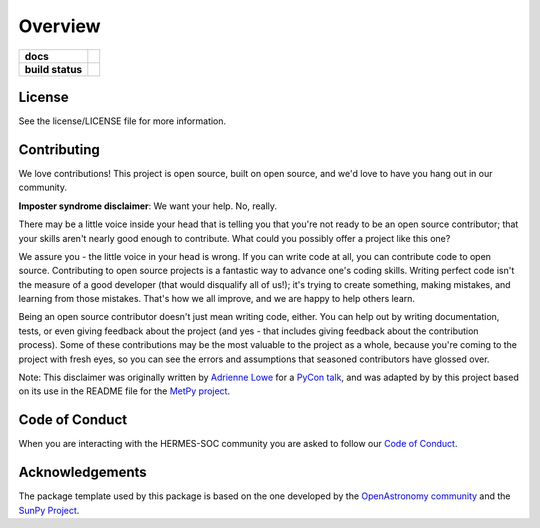 ========
Overview
========

.. start-badges

.. list-table::
    :stub-columns: 1

    * - docs
      - |docs| |readthedocs|
    * - build status
      - |testing| |codestyle|

.. |docs| image:: https://github.com/HERMES-SOC/hermes_core/actions/workflows/docs.yml/badge.svg
    :target: https://github.com/HERMES-SOC/hermes_core/actions/workflows/docs.yml
    :alt: Documentation Build Status

.. |testing| image:: https://github.com/HERMES-SOC/hermes_core/actions/workflows/testing.yml/badge.svg
    :target: https://github.com/HERMES-SOC/hermes_core/actions/workflows/testing.yml
    :alt: Build Status

.. |codestyle| image:: https://github.com/HERMES-SOC/hermes_core/actions/workflows/codestyle.yml/badge.svg
    :target: https://github.com/HERMES-SOC/hermes_core/actions/workflows/codestyle.yml
    :alt: Codestyle and linting using flake8

.. |readthedocs| image:: https://readthedocs.org/projects/hermes_core/badge/?version=latest
    :target: https://hermes_core.readthedocs.io/en/latest/?badge=latest
    :alt: Documentation Status

.. end-badges


License
-------

See the license/LICENSE file for more information.


Contributing
------------

We love contributions! This project is open source,
built on open source, and we'd love to have you hang out in our community.

**Imposter syndrome disclaimer**: We want your help. No, really.

There may be a little voice inside your head that is telling you that you're not
ready to be an open source contributor; that your skills aren't nearly good
enough to contribute. What could you possibly offer a project like this one?

We assure you - the little voice in your head is wrong. If you can write code at
all, you can contribute code to open source. Contributing to open source
projects is a fantastic way to advance one's coding skills. Writing perfect code
isn't the measure of a good developer (that would disqualify all of us!); it's
trying to create something, making mistakes, and learning from those
mistakes. That's how we all improve, and we are happy to help others learn.

Being an open source contributor doesn't just mean writing code, either. You can
help out by writing documentation, tests, or even giving feedback about the
project (and yes - that includes giving feedback about the contribution
process). Some of these contributions may be the most valuable to the project as
a whole, because you're coming to the project with fresh eyes, so you can see
the errors and assumptions that seasoned contributors have glossed over.

Note: This disclaimer was originally written by
`Adrienne Lowe <https://github.com/adriennefriend>`_ for a
`PyCon talk <https://www.youtube.com/watch?v=6Uj746j9Heo>`_, and was adapted by
by this project based on its use in the README file for the
`MetPy project <https://github.com/Unidata/MetPy>`_.

Code of Conduct
---------------
When you are interacting with the HERMES-SOC community you are asked to follow
our `Code of Conduct <https://github.com/HERMES-SOC/code-of-conduct/blob/main/CODE_OF_CONDUCT.md>`_.

Acknowledgements
----------------
The package template used by this package is based on the one developed by the
`OpenAstronomy community <https://openastronomy.org>`_ and the `SunPy Project <https://sunpy.org/>`_.
